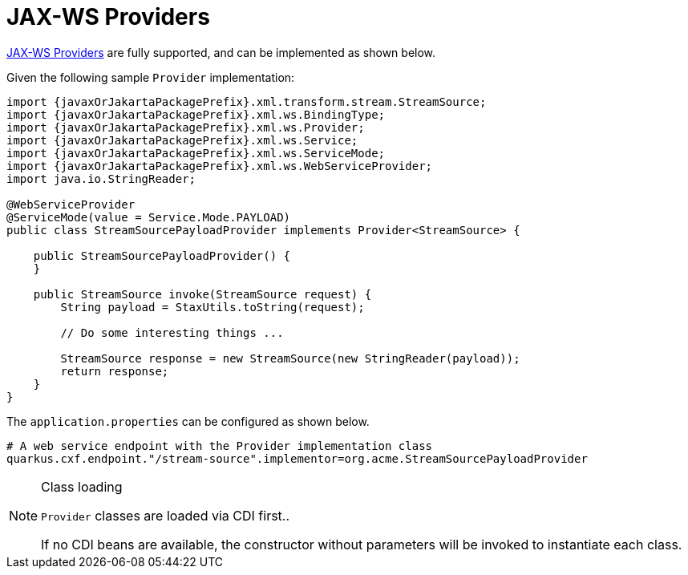 [[ug_jax-ws-providers]]
= JAX-WS Providers

https://cxf.apache.org/docs/provider-services.html[JAX-WS Providers] are fully supported, and can be implemented as shown below.

Given the following sample `Provider` implementation:

[source,java,subs="attributes,specialchars"]
----
import {javaxOrJakartaPackagePrefix}.xml.transform.stream.StreamSource;
import {javaxOrJakartaPackagePrefix}.xml.ws.BindingType;
import {javaxOrJakartaPackagePrefix}.xml.ws.Provider;
import {javaxOrJakartaPackagePrefix}.xml.ws.Service;
import {javaxOrJakartaPackagePrefix}.xml.ws.ServiceMode;
import {javaxOrJakartaPackagePrefix}.xml.ws.WebServiceProvider;
import java.io.StringReader;

@WebServiceProvider
@ServiceMode(value = Service.Mode.PAYLOAD)
public class StreamSourcePayloadProvider implements Provider<StreamSource> {

    public StreamSourcePayloadProvider() {
    }

    public StreamSource invoke(StreamSource request) {
        String payload = StaxUtils.toString(request);

        // Do some interesting things ...

        StreamSource response = new StreamSource(new StringReader(payload));
        return response;
    }
}

----

The `application.properties` can be configured as shown below.

[source,properties]
----
# A web service endpoint with the Provider implementation class
quarkus.cxf.endpoint."/stream-source".implementor=org.acme.StreamSourcePayloadProvider
----


[NOTE]
.Class loading
====
`Provider` classes are loaded via CDI first..

If no CDI beans are available, the constructor without parameters will be invoked to instantiate each class.
====
